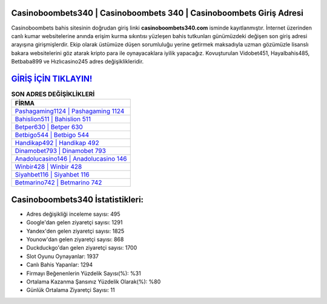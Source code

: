 ﻿Casinoboombets340 | Casinoboombets 340 | Casinoboombets Giriş Adresi
===================================

.. image:: images/casinoboombets-giris.jpg
   :width: 600
   
Casinoboombets bahis sitesinin doğrudan giriş linki **casinoboombets340.com** isminde kayıtlanmıştır. İnternet üzerinden canlı kumar websitelerine anında erişim kurma sıkıntısı yüzleşen bahis tutkunları günümüzdeki değişen son giriş adresi arayışına girişmişlerdir. Ekip olarak üstümüze düşen sorumluluğu yerine getirmek maksadıyla uzman gözümüzle lisanslı bakara websitelerini göz atarak kripto para ile oynayacaklara iyilik yapacağız. Kovuşturulan Vidobet451, Hayalbahis485, Betbaba899 ve Hızlıcasino245 adres değişiklikleridir.

`GİRİŞ İÇİN TIKLAYIN! <https://uclck.me/gonow>`_
==============

.. list-table:: **SON ADRES DEĞİŞİKLİKLERİ**
   :widths: 100
   :header-rows: 1

   * - FİRMA
   * - `Pashagaming1124 | Pashagaming 1124 <pashagaming1124-pashagaming-1124-pashagaming-giris-adresi.html>`_
   * - `Bahislion511 | Bahislion 511 <bahislion511-bahislion-511-bahislion-giris-adresi.html>`_
   * - `Betper630 | Betper 630 <betper630-betper-630-betper-giris-adresi.html>`_	 
   * - `Betbigo544 | Betbigo 544 <betbigo544-betbigo-544-betbigo-giris-adresi.html>`_	 
   * - `Handikap492 | Handikap 492 <handikap492-handikap-492-handikap-giris-adresi.html>`_ 
   * - `Dinamobet793 | Dinamobet 793 <dinamobet793-dinamobet-793-dinamobet-giris-adresi.html>`_
   * - `Anadolucasino146 | Anadolucasino 146 <anadolucasino146-anadolucasino-146-anadolucasino-giris-adresi.html>`_	 
   * - `Winbir428 | Winbir 428 <winbir428-winbir-428-winbir-giris-adresi.html>`_
   * - `Siyahbet116 | Siyahbet 116 <siyahbet116-siyahbet-116-siyahbet-giris-adresi.html>`_
   * - `Betmarino742 | Betmarino 742 <betmarino742-betmarino-742-betmarino-giris-adresi.html>`_
	 
Casinoboombets340 İstatistikleri:
===================================	 
* Adres değişikliği inceleme sayısı: 495
* Google'dan gelen ziyaretçi sayısı: 1291
* Yandex'den gelen ziyaretçi sayısı: 1825
* Younow'dan gelen ziyaretçi sayısı: 868
* Duckduckgo'dan gelen ziyaretçi sayısı: 1700
* Slot Oyunu Oynayanlar: 1937
* Canlı Bahis Yapanlar: 1294
* Firmayı Beğenenlerin Yüzdelik Sayısı(%): %31
* Ortalama Kazanma Şansınız Yüzdelik Olarak(%): %80
* Günlük Ortalama Ziyaretçi Sayısı: 11
